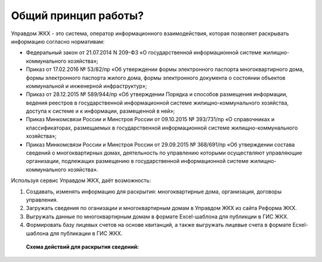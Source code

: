 Общий принцип работы?
--------------

Управдом ЖКХ - это система, оператор информационного взаимодействия, которая позволяет раскрывать информацию согласно нормативам:

* Федеральный закон от 21.07.2014 N 209-ФЗ «О государственной информационной системе жилищно-коммунального хозяйства»;
* Приказ от 17.02.2016 № 53/82/пр «Об утверждении формы электронного паспорта многоквартирного дома, формы электронного паспорта жилого дома, формы электронного документа о состоянии объектов коммунальной и инженерной инфраструктур»;
* Приказ от 28.12.2015 № 589/944/пр «Об утверждении Порядка и способов размещения информации, ведения реестров в государственной информационной системе жилищно-коммунального хозяйства, доступа к системе и к информации, размещенной в ней»;
* Приказ Минкомсвязи России и Минстроя России от 09.10.2015 № 393/731/пр «О справочниках и классификаторах, размещаемых в государственной информационной системе жилищно-коммунального хозяйства»;
* Приказ Минкомсвязи России и Минстроя России от 29.09.2015 № 368/691/пр «Об утверждении состава сведений о многоквартирных домах, деятельность по управлению которыми осуществляют управляющие организации, подлежащих размещению в государственной информационной системе жилищно-коммунального хозяйства».

Используя сервис Управдом ЖКХ, даёт возможность: 

#. Создавать, изменять информацию для раскрытия: многоквартирные дома, организация, договоры управления.
#. Загружать сведения по оганизации и многоквартирным домам в Управдом ЖКХ из сайта Реформа ЖКХ.
#. Выгружать данные по многоквартирным домам в формате Excel-шаблона для публикции в ГИС ЖКХ.
#. Формировать базу лицевых счетов на основе квитанций, а также выгружать лицевые счета в формате Ecxel-шаблона для публикации в ГИС ЖКХ.

 **Схема действий для раскрытия сведений:**
	
	.. image:: ../_images/01-beginning-of-work/0.png
	